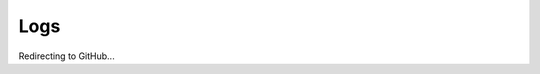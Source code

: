 ########################################
Logs
########################################

Redirecting to GitHub...